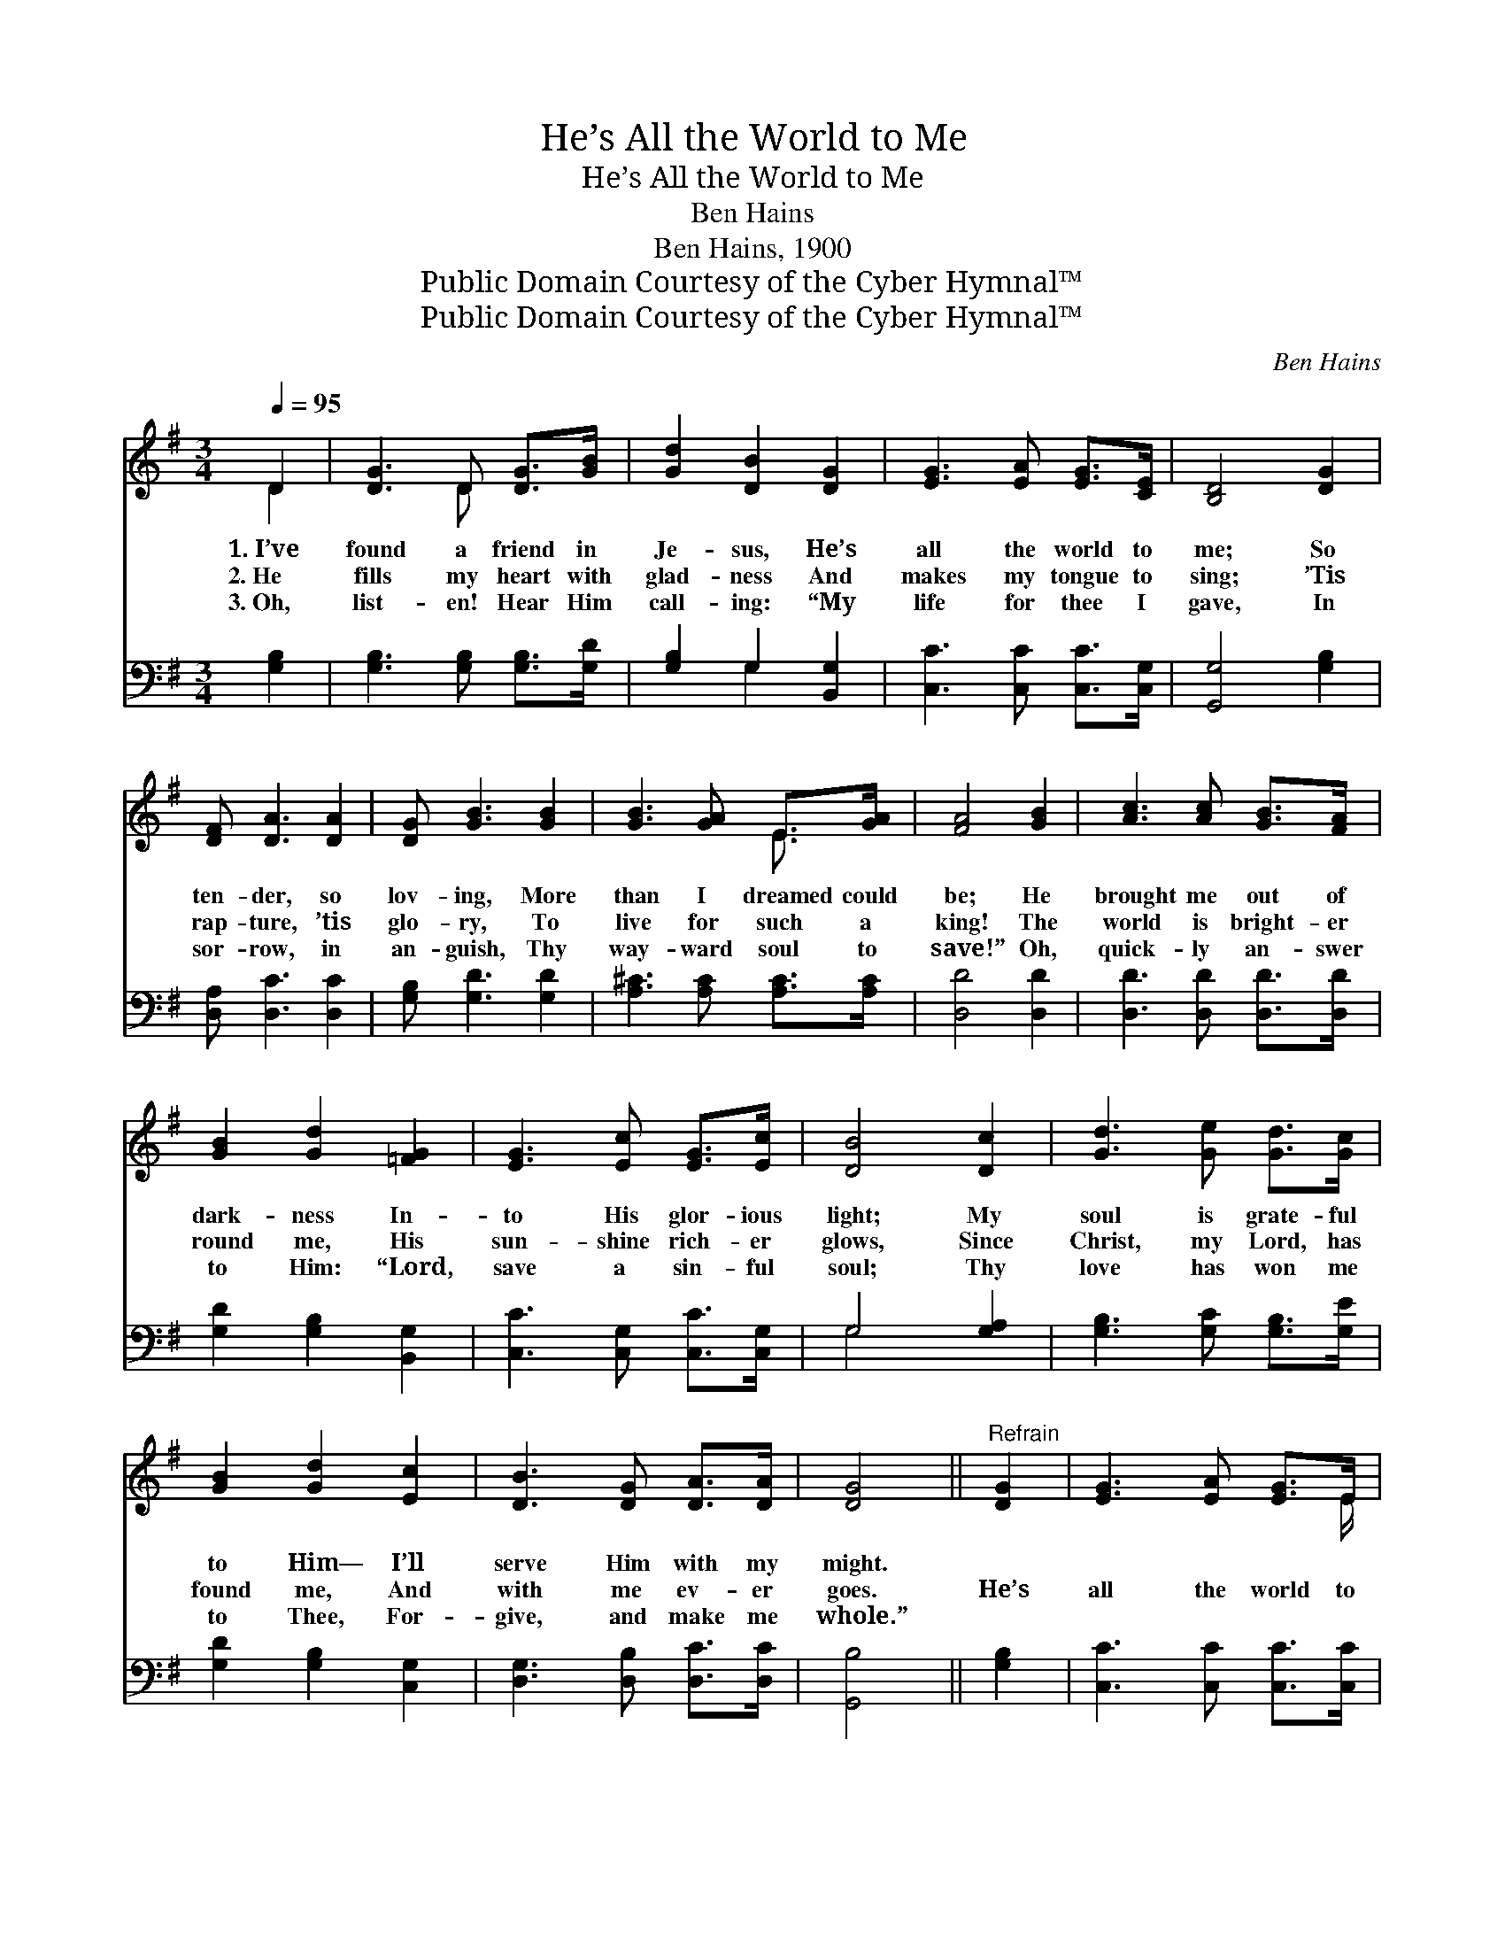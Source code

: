 X:1
T:He’s All the World to Me
T:He’s All the World to Me
T:Ben Hains
T:Ben Hains, 1900
T:Public Domain Courtesy of the Cyber Hymnal™
T:Public Domain Courtesy of the Cyber Hymnal™
C:Ben Hains
Z:Public Domain
Z:Courtesy of the Cyber Hymnal™
%%score ( 1 2 ) ( 3 4 )
L:1/8
Q:1/4=95
M:3/4
K:G
V:1 treble 
V:2 treble 
V:3 bass 
V:4 bass 
V:1
 D2 | [DG]3 D [DG]>[GB] | [Gd]2 [DB]2 [DG]2 | [EG]3 [EA] [EG]>[CE] | [B,D]4 [DG]2 | %5
w: 1.~I’ve|found a friend in|Je- sus, He’s|all the world to|me; So|
w: 2.~He|fills my heart with|glad- ness And|makes my tongue to|sing; ’Tis|
w: 3.~Oh,|list- en! Hear Him|call- ing: “My|life for thee I|gave, In|
 [DF] [DA]3 [DA]2 | [DG] [GB]3 [GB]2 | [GB]3 [GA] E>[GA] | [FA]4 [GB]2 | [Ac]3 [Ac] [GB]>[FA] | %10
w: ten- der, so|lov- ing, More|than I dreamed could|be; He|brought me out of|
w: rap- ture, ’tis|glo- ry, To|live for such a|king! The|world is bright- er|
w: sor- row, in|an- guish, Thy|way- ward soul to|save!” Oh,|quick- ly an- swer|
 [GB]2 [Gd]2 [=FG]2 | [EG]3 [Ec] [EG]>[Ec] | [DB]4 [Dc]2 | [Gd]3 [Ge] [Gd]>[Gc] | %14
w: dark- ness In-|to His glor- ious|light; My|soul is grate- ful|
w: round me, His|sun- shine rich- er|glows, Since|Christ, my Lord, has|
w: to Him: “Lord,|save a sin- ful|soul; Thy|love has won me|
 [GB]2 [Gd]2 [Ec]2 | [DB]3 [DG] [DA]>[DA] | [DG]4 ||"^Refrain" [DG]2 | [EG]3 [EA] [EG]>E | %19
w: to Him— I’ll|serve Him with my|might.|||
w: found me, And|with me ev- er|goes.|He’s|all the world to|
w: to Thee, For-|give, and make me|whole.”|||
 [DG]4 [DG]2 | [GB]3 [Gc] [GB]>[DG] | [GB]4 [Gc]2 | [Gd]3 [Ge] [Gd]>[Gc] | [GB] [Gd]3 [Ec]2 | %24
w: |||||
w: me, He’s|all the world to|me; Oh,|praise His name for-|ev- er, He’s|
w: |||||
 [DB]3 [DG] [DA]>[DA] | [DG]4 |] %26
w: ||
w: all the world to|me.|
w: ||
V:2
 D2 | x3 D x2 | x6 | x6 | x6 | x6 | x6 | x4 E3/2 x/ | x6 | x6 | x6 | x6 | x6 | x6 | x6 | x6 | x4 || %17
 x2 | x11/2 E/ | x6 | x6 | x6 | x6 | x6 | x6 | x4 |] %26
V:3
 [G,B,]2 | [G,B,]3 [G,B,] [G,B,]>[G,D] | [G,B,]2 G,2 [B,,G,]2 | [C,C]3 [C,C] [C,C]>[C,G,] | %4
 [G,,G,]4 [G,B,]2 | [D,A,] [D,C]3 [D,C]2 | [G,B,] [G,D]3 [G,D]2 | [A,^C]3 [A,C] [A,C]>[A,C] | %8
 [D,D]4 [D,D]2 | [D,D]3 [D,D] [D,D]>[D,D] | [G,D]2 [G,B,]2 [B,,G,]2 | [C,C]3 [C,G,] [C,C]>[C,G,] | %12
 G,4 [G,A,]2 | [G,B,]3 [G,C] [G,B,]>[G,E] | [G,D]2 [G,B,]2 [C,G,]2 | [D,G,]3 [D,B,] [D,C]>[D,C] | %16
 [G,,B,]4 || [G,B,]2 | [C,C]3 [C,C] [C,C]>[C,C] | [G,,B,]4 [G,,B,]2 | [G,D]3 [G,E] [G,D]>[G,B,] | %21
 [G,D]4 [G,A,]2 | [G,B,]3 [G,C] [G,B,]>[G,E] | [G,D] [G,B,]3 [C,G,]2 | [D,G,]3 [D,B,] [D,C]>[D,C] | %25
 [G,,B,]4 |] %26
V:4
 x2 | x6 | x2 G,2 x2 | x6 | x6 | x6 | x6 | x6 | x6 | x6 | x6 | x6 | G,4 x2 | x6 | x6 | x6 | x4 || %17
 x2 | x6 | x6 | x6 | x6 | x6 | x6 | x6 | x4 |] %26

